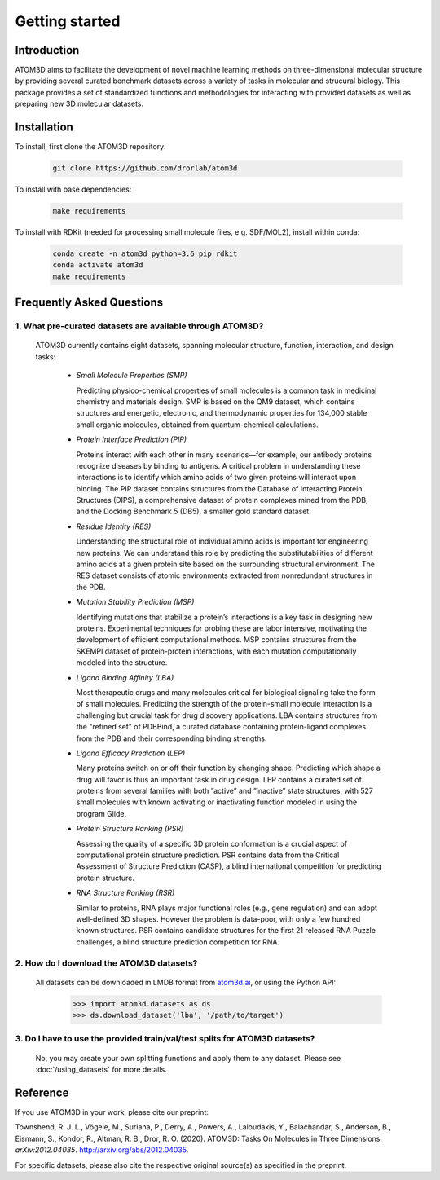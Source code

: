 Getting started
===============

Introduction
************

ATOM3D aims to facilitate the development of novel machine learning methods on three-dimensional molecular structure by providing several curated benchmark datasets across a variety of tasks in molecular and strucural biology. This package provides a set of standardized functions and methodologies for interacting with provided datasets as well as preparing new 3D molecular datasets.

Installation
******************

To install, first clone the ATOM3D repository:

  .. code:: bash

     git clone https://github.com/drorlab/atom3d

To install with base dependencies:

   .. code:: bash

      make requirements

To install with RDKit (needed for processing small molecule files, e.g. SDF/MOL2), install within conda:

   .. code:: bash

      conda create -n atom3d python=3.6 pip rdkit
      conda activate atom3d
      make requirements

Frequently Asked Questions
**************************

.. _sec:datasets-faq:

1. **What pre-curated datasets are available through ATOM3D?**
""""""""""""""""""""""""""""""""""""""""""""""""""""""""""""""""

   | ATOM3D currently contains eight datasets, spanning molecular structure, function, interaction, and design tasks:

     * *Small Molecule Properties (SMP)*

       Predicting physico-chemical properties of small molecules is a common task in medicinal chemistry and materials design. SMP is based on the QM9 dataset, which contains structures and energetic, electronic, and thermodynamic properties for 134,000 stable small organic molecules, obtained from quantum-chemical calculations.

     
     * *Protein Interface Prediction (PIP)*
     
       Proteins interact with each other in many scenarios—for example, our antibody proteins recognize diseases by binding to antigens. A critical problem in understanding these interactions is to identify which amino acids of two given proteins will interact upon binding. The PIP dataset contains structures from the Database of Interacting Protein Structures (DIPS), a comprehensive dataset of protein complexes mined from the PDB, and the Docking Benchmark 5 (DB5), a smaller gold standard dataset.
     
     
     * *Residue Identity (RES)*
     
       Understanding the structural role of individual amino acids is important for engineering new proteins. We can understand this role by predicting the substitutabilities of different amino acids at a given protein site based on the surrounding structural environment. The RES dataset consists of atomic environments extracted from nonredundant structures in the PDB.
     
     
     * *Mutation Stability Prediction (MSP)*
     
       Identifying mutations that stabilize a protein’s interactions is a key task in designing new proteins. Experimental techniques for probing these are labor intensive, motivating the development of efficient computational methods. MSP contains structures from the SKEMPI dataset of protein-protein interactions, with each mutation computationally modeled into the structure.
     
     
     * *Ligand Binding Affinity (LBA)*
     
       Most therapeutic drugs and many molecules critical for biological signaling take the form of small molecules. Predicting the strength of the protein-small molecule interaction is a challenging but crucial task for drug discovery applications. LBA contains structures from the "refined set" of PDBBind, a curated database containing protein-ligand complexes from the PDB and their corresponding binding strengths.
     
     
     * *Ligand Efficacy Prediction (LEP)*
     
       Many proteins switch on or off their function by changing shape. Predicting which shape a drug will favor is thus an important task in drug design. LEP contains a curated set of proteins from several families with both ”active” and ”inactive” state structures, with 527 small molecules with known activating or inactivating function modeled in using the program Glide.
     
     
     * *Protein Structure Ranking (PSR)*
     
       Assessing the quality of a specific 3D protein conformation is a crucial aspect of computational protein structure prediction. PSR contains data from the Critical Assessment of Structure Prediction (CASP), a blind international competition for predicting protein structure.
     
     
     * *RNA Structure Ranking (RSR)*
     
       Similar to proteins, RNA plays major functional roles (e.g., gene regulation) and can adopt well-defined 3D shapes. However the problem is data-poor, with only a few hundred known structures. PSR contains candidate structures for the first 21 released RNA Puzzle challenges, a blind structure prediction competition for RNA.
     
.. _sec:download-faq:

2. **How do I download the ATOM3D datasets?**
"""""""""""""""""""""""""""""""""""""""""""""""
   
   | All datasets can be downloaded in LMDB format from `atom3d.ai <atom3d.ai>`_, or using the Python API:
     
     .. code:: pycon
   
        >>> import atom3d.datasets as ds
        >>> ds.download_dataset('lba', '/path/to/target')

3. **Do I have to use the provided train/val/test splits for ATOM3D datasets?**
""""""""""""""""""""""""""""""""""""""""""""""""""""""""""""""""""""""""""""""""""

   | No, you may create your own splitting functions and apply them to any dataset. Please see :doc:`/using_datasets` for more details.

Reference
*************
If you use ATOM3D in your work, please cite our preprint:

Townshend, R. J. L., Vögele, M., Suriana, P., Derry, A., Powers, A., Laloudakis, Y., Balachandar, S., Anderson, B., Eismann, S., Kondor, R., Altman, R. B., Dror, R. O. (2020). ATOM3D: Tasks On Molecules in Three Dimensions. *arXiv:2012.04035*. http://arxiv.org/abs/2012.04035.

For specific datasets, please also cite the respective original source(s) as specified in the preprint.
